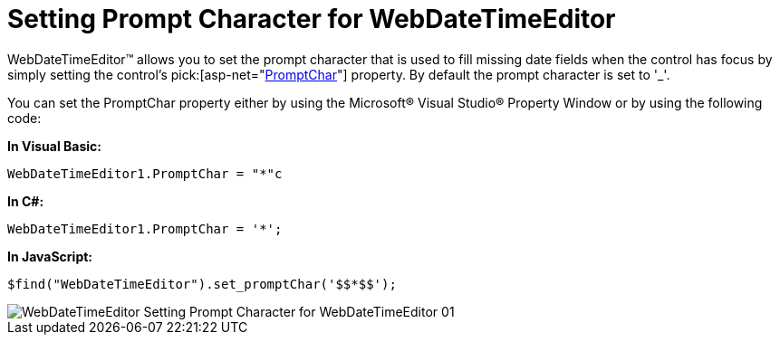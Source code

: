 ﻿////

|metadata|
{
    "name": "webdatetimeeditor-setting-prompt-character-for-webdatetimeeditor",
    "controlName": ["WebDateTimeEditor"],
    "tags": ["Editing","How Do I","Styling","Tips and Tricks"],
    "guid": "{14ABB44B-163E-4D81-89A9-33B1C83C1DC8}",  
    "buildFlags": [],
    "createdOn": "2009-04-06T17:10:13Z"
}
|metadata|
////

= Setting Prompt Character for WebDateTimeEditor

WebDateTimeEditor™ allows you to set the prompt character that is used to fill missing date fields when the control has focus by simply setting the control’s  pick:[asp-net="link:infragistics4.web.v{ProductVersion}~infragistics.web.ui.editorcontrols.webdatetimeeditor~promptchar.html[PromptChar]"]  property. By default the prompt character is set to '_'.

You can set the PromptChar property either by using the Microsoft® Visual Studio® Property Window or by using the following code:

*In Visual Basic:*

----
WebDateTimeEditor1.PromptChar = "*"c
----

*In C#:*

----
WebDateTimeEditor1.PromptChar = '*';
----

*In JavaScript:*

----
$find("WebDateTimeEditor").set_promptChar('$$*$$');
----

image::images/WebDateTimeEditor_Setting_Prompt_Character_for_WebDateTimeEditor_01.png[]